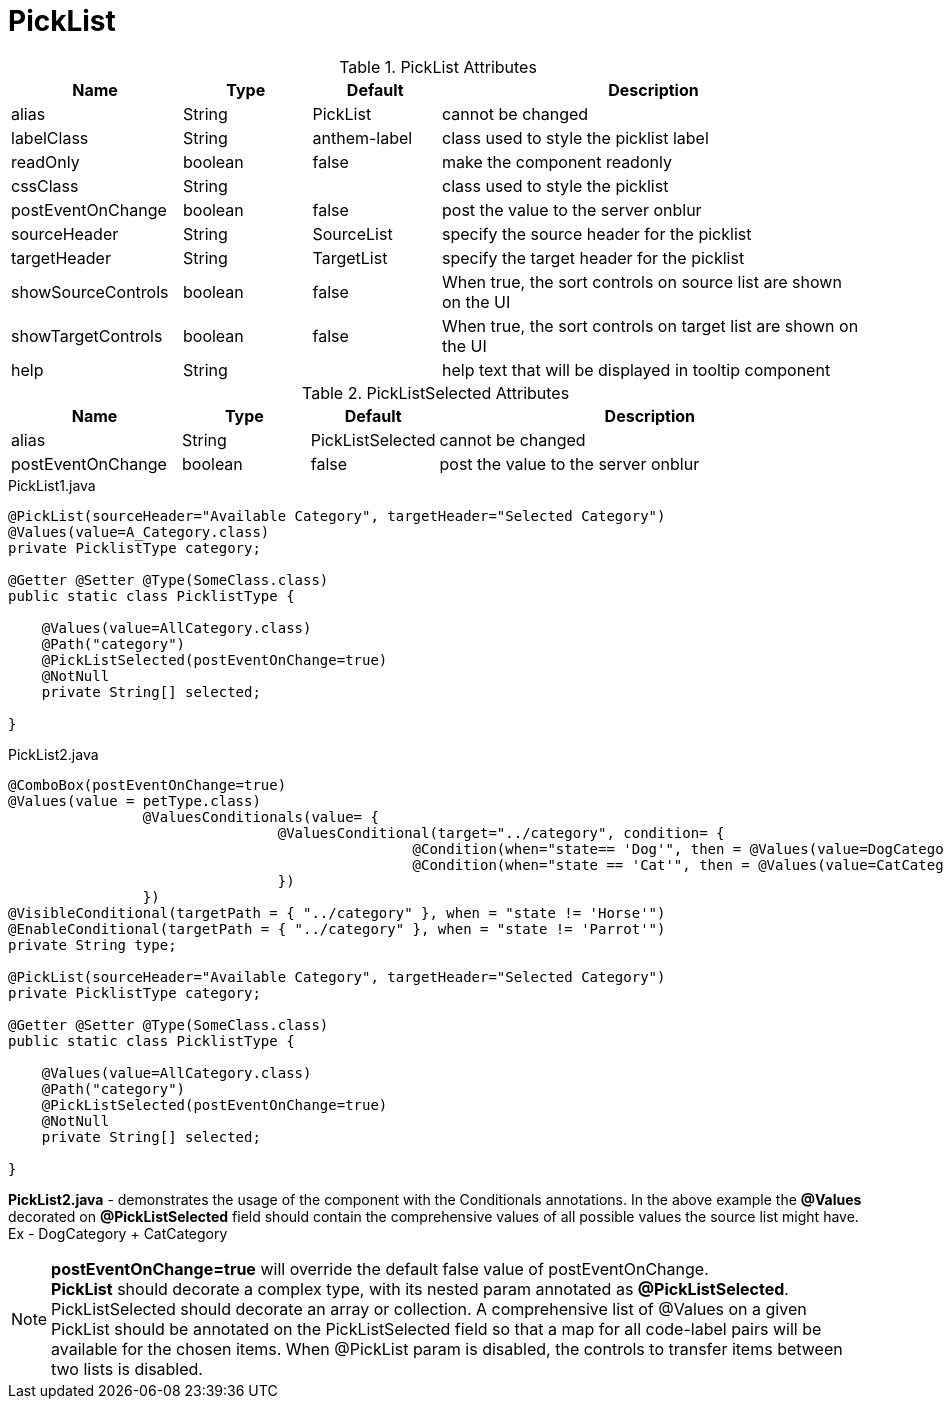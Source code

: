 [[view-config-annotation-pick-list]]
= PickList

.PickList Attributes
[cols="4,^3,^3,10",options="header"]
|=========================================================
|Name | Type |Default |Description

|alias |String | PickList |cannot be changed
|labelClass |String | anthem-label |class used to style the picklist label
|readOnly |boolean |false | make the component readonly
|cssClass |String |  |class used to style the picklist
|postEventOnChange |boolean | false |post the value to the server onblur
|sourceHeader |String | SourceList | specify the source header for the picklist
|targetHeader |String | TargetList | specify the target header for the picklist
|showSourceControls |boolean | false | When true, the sort controls on source list are shown on the UI
|showTargetControls |boolean | false | When true, the sort controls on target list are shown on the UI
|help |String | | help text that will be displayed in tooltip component

|=========================================================

.PickListSelected Attributes
[cols="4,^3,^3,10",options="header"]
|=========================================================
|Name | Type |Default |Description

|alias |String | PickListSelected |cannot be changed
|postEventOnChange |boolean | false |post the value to the server onblur

|=========================================================

[source,java,indent=0]
[subs="verbatim,attributes"]
.PickList1.java
----

@PickList(sourceHeader="Available Category", targetHeader="Selected Category")
@Values(value=A_Category.class)
private PicklistType category; 
 	
@Getter @Setter @Type(SomeClass.class)
public static class PicklistType {

    @Values(value=AllCategory.class)
    @Path("category")
    @PickListSelected(postEventOnChange=true)
    @NotNull
    private String[] selected;

}
	
----
[source,java,indent=0]
[subs="verbatim,attributes"]
.PickList2.java
----

@ComboBox(postEventOnChange=true)
@Values(value = petType.class)
		@ValuesConditionals(value= {
				@ValuesConditional(target="../category", condition= {
						@Condition(when="state== 'Dog'", then = @Values(value=DogCategory.class)),
						@Condition(when="state == 'Cat'", then = @Values(value=CatCategory.class))
				})
		})
@VisibleConditional(targetPath = { "../category" }, when = "state != 'Horse'")
@EnableConditional(targetPath = { "../category" }, when = "state != 'Parrot'")
private String type;

@PickList(sourceHeader="Available Category", targetHeader="Selected Category")
private PicklistType category; 
 	
@Getter @Setter @Type(SomeClass.class)
public static class PicklistType {

    @Values(value=AllCategory.class)
    @Path("category")
    @PickListSelected(postEventOnChange=true)
    @NotNull
    private String[] selected;

}
	
----

*PickList2.java* - demonstrates the usage of the component with the Conditionals annotations. In the above example the *@Values* decorated on *@PickListSelected* field should contain the comprehensive values of all possible values the source list might have. Ex - DogCategory + CatCategory

NOTE: *postEventOnChange=true* will override the default false value of postEventOnChange. +
*PickList* should decorate a complex type, with its nested param annotated as *@PickListSelected*. PickListSelected should decorate an array or collection. A comprehensive list of @Values on a given PickList should be annotated on the PickListSelected field so that a map for all code-label pairs will be available for the chosen items.
When @PickList param is disabled, the controls to transfer items between two lists is disabled. 

